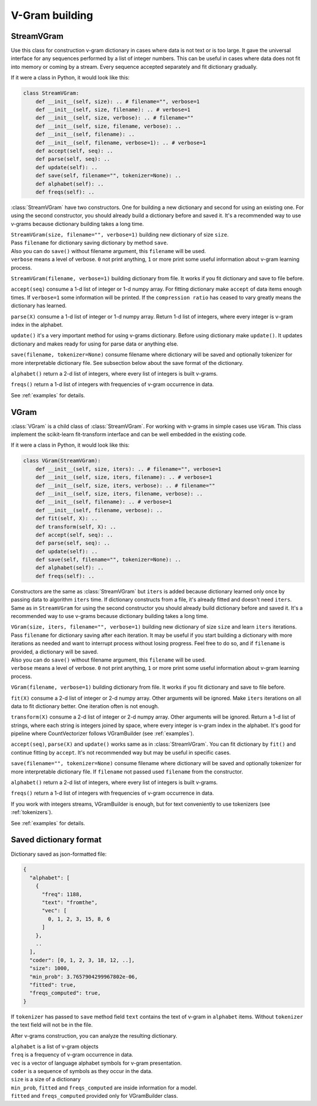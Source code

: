 
.. _builder:

V-Gram building
###############

StreamVGram
===========

Use this class for construction v-gram dictionary in cases where data is not text or is too large.
It gave the universal interface for any sequences performed by a list of integer numbers.
This can be useful in cases where data does not fit into memory or coming by a stream.
Every sequence accepted separately and fit dictionary gradually.

If it were a class in Python, it would look like this:

.. code-block:: python

    class StreamVGram:
        def __init__(self, size): .. # filename="", verbose=1
        def __init__(self, size, filename): .. # verbose=1
        def __init__(self, size, verbose): .. # filename=""
        def __init__(self, size, filename, verbose): ..
        def __init__(self, filename): ..
        def __init__(self, filename, verbose=1): .. # verbose=1
        def accept(self, seq): ..
        def parse(self, seq): ..
        def update(self): ..
        def save(self, filename="", tokenizer=None): ..
        def alphabet(self): ..
        def freqs(self): ..


:class:`StreamVGram` have two constructors. One for building a new dictionary and second for using an existing one.
For using the second constructor, you should already build a dictionary before and saved it.
It's a recommended way to use v-grams because dictionary building takes a long time.

| ``StreamVGram(size, filename="", verbose=1)`` building new dictionary of size ``size``.
| Pass ``filename`` for dictionary saving dictionary by method ``save``.
| Also you can do ``save()`` without filename argument, this ``filename`` will be used.
| ``verbose`` means a level of verbose. ``0`` not print anything, ``1`` or more print some useful information about v-gram learning process.

``StreamVGram(filename, verbose=1)`` building dictionary from file. It works if you fit dictionary and save to file before.

``accept(seq)`` consume a 1-d list of integer or 1-d numpy array.
For fitting dictionary make ``accept`` of data items enough times. If ``verbose=1`` some information will be printed.
If the ``compression ratio`` has ceased to vary greatly means the dictionary has learned.

``parse(X)`` consume a 1-d list of integer or 1-d numpy array.
Return 1-d list of integers, where every integer is v-gram index in the alphabet.

``update()`` it's a very important method for using v-grams dictionary.
Before using dictionary make ``update()``. It updates dictionary and makes ready for using for parse data or anything else.

``save(filename, tokenizer=None)`` consume filename where dictionary will be saved and optionally tokenizer for more interpretable dictionary file.
See subsection below about the save format of the dictionary.

``alphabet()`` return a 2-d list of integers, where every list of integers is built v-grams.

``freqs()`` return a 1-d list of integers with frequencies of v-gram occurrence in data.

See :ref:`examples` for details.

VGram
=====

:class:`VGram` is a child class of :class:`StreamVGram`.
For working with v-grams in simple cases use ``VGram``.
This class implement the scikit-learn fit-transform interface and can be well embedded in the existing code.

If it were a class in Python, it would look like this:

.. code-block:: python

    class VGram(StreamVGram):
        def __init__(self, size, iters): .. # filename="", verbose=1
        def __init__(self, size, iters, filename): .. # verbose=1
        def __init__(self, size, iters, verbose): .. # filename=""
        def __init__(self, size, iters, filename, verbose): ..
        def __init__(self, filename): .. # verbose=1
        def __init__(self, filename, verbose): ..
        def fit(self, X): ..
        def transform(self, X): ..
        def accept(self, seq): ..
        def parse(self, seq): ..
        def update(self): ..
        def save(self, filename="", tokenizer=None): ..
        def alphabet(self): ..
        def freqs(self): ..

Constructors are the same as :class:`StreamVGram` but ``iters`` is added because dictionary learned only once by passing data to algorithm ``iters`` time.
If dictionary constructs from a file, it's already fitted and doesn't need ``iters``.
Same as in ``StreamVGram`` for using the second constructor you should already build dictionary before and saved it.
It's a recommended way to use v-grams because dictionary building takes a long time.

| ``VGram(size, iters, filename="", verbose=1)`` building new dictionary of size ``size`` and learn ``iters`` iterations.
| Pass ``filename`` for dictionary saving after each iteration. It may be useful if you start building a dictionary with more iterations as needed and want to interrupt process without losing progress. Feel free to do so, and if ``filename`` is provided, a dictionary will be saved.
| Also you can do ``save()`` without filename argument, this ``filename`` will be used.
| ``verbose`` means a level of verbose. ``0`` not print anything, ``1`` or more print some useful information about v-gram learning process.

``VGram(filename, verbose=1)`` building dictionary from file. It works if you fit dictionary and save to file before.

``fit(X)`` consume a 2-d list of integer or 2-d numpy array. Other arguments will be ignored.
Make ``iters`` iterations on all data to fit dictionary better. One iteration often is not enough.

``transform(X)`` consume a 2-d list of integer or 2-d numpy array. Other arguments will be ignored.
Return a 1-d list of strings, where each string is integers joined by space, where every integer is v-gram index in the alphabet.
It's good for pipeline where CountVectorizer follows VGramBuilder (see :ref:`examples`).

``accept(seq)``, ``parse(X)`` and ``update()`` works same as in :class:`StreamVGram`.
You can fit dictionary by ``fit()`` and continue fitting by ``accept``.
It's not recommended way but may be useful in specific cases.

``save(filename="", tokenizer=None)`` consume filename where dictionary will be saved and optionally tokenizer for more interpretable dictionary file.
If ``filename`` not passed used ``filename`` from the constructor.

``alphabet()`` return a 2-d list of integers, where every list of integers is built v-grams.

``freqs()`` return a 1-d list of integers with frequencies of v-gram occurrence in data.

If you work with integers streams, VGramBuilder is enough, but for text conveniently to use tokenizers (see :ref:`tokenizers`).

See :ref:`examples` for details.

Saved dictionary format
=======================

Dictionary saved as json-formatted file:

.. code-block:: json

    {
      "alphabet": [
        {
          "freq": 1188,
          "text": "fromthe",
          "vec": [
            0, 1, 2, 3, 15, 8, 6
          ]
        },
        ..
      ],
      "coder": [0, 1, 2, 3, 18, 12, ..],
      "size": 1000,
      "min_prob": 3.7657904299967802e-06,
      "fitted": true,
      "freqs_computed": true,
    }

If ``tokenizer`` has passed to ``save`` method field ``text`` contains the text of v-gram in ``alphabet`` items.
Without ``tokenizer`` the text field will not be in the file.

After v-grams construction, you can analyze the resulting dictionary.

| ``alphabet`` is a list of v-gram objects
| ``freq`` is a frequency of v-gram occurrence in data.
| ``vec`` is a vector of language alphabet symbols for v-gram presentation.
| ``coder`` is a sequence of symbols as they occur in the data.
| ``size`` is a size of a dictionary
| ``min_prob``, ``fitted`` and ``freqs_computed`` are inside information for a model.
| ``fitted`` and ``freqs_computed`` provided only for VGramBuilder class.
